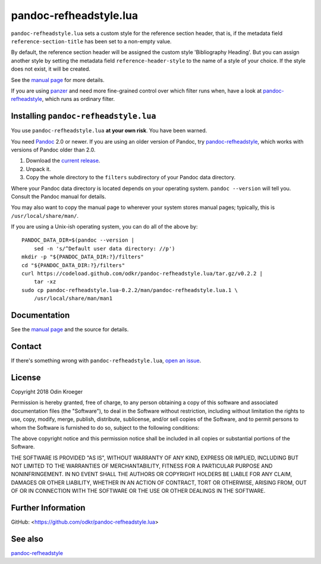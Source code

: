 =======================
pandoc-refheadstyle.lua
=======================

``pandoc-refheadstyle.lua`` sets a custom style for the reference section
header, that is, if the metadata field ``reference-section-title`` has been
set to a non-empty value.

By default, the reference section header will be assigned the custom style
'Bibliography Heading'. But you can assign another style by setting the metadata
field ``reference-header-style`` to the name of a style of your choice.
If the style does not exist, it will be created.

See the `manual page <man/pandoc-refheadstyle.lua.rst>`_ for more details.

If you are using `panzer <https://github.com/msprev/panzer>`_ and need more
fine-grained control over which filter runs when, have a look at
`pandoc-refheadstyle <https://github.com/odkr/pandoc-refheadstyle>`_,
which runs as ordinary filter.


Installing ``pandoc-refheadstyle.lua``
======================================

You use ``pandoc-refheadstyle.lua`` **at your own risk**. You have been warned.

You need `Pandoc <https://www.pandoc.org/>`_ 2.0 or newer.
If you are using an older version of Pandoc, try
`pandoc-refheadstyle <https://github.com/odkr/pandoc-refheadstyle>`_,
which works with versions of Pandoc older than 2.0.

1. Download the `current release
   <https://codeload.github.com/odkr/pandoc-refheadstyle/tar.gz/v0.2.2>`_.
2. Unpack it.
3. Copy the whole directory to the ``filters``
   subdirectory of your Pandoc data directory.

Where your Pandoc data directory is located depends on your operating system.
``pandoc --version`` will tell you. Consult the Pandoc manual for details.

You may also want to copy the manual page to wherever your system stores manual
pages; typically, this is ``/usr/local/share/man/``.

If you are using a Unix-ish operating system, you can do all of the above by::

    PANDOC_DATA_DIR=$(pandoc --version |
        sed -n 's/^Default user data directory: //p')
    mkdir -p "${PANDOC_DATA_DIR:?}/filters"
    cd "${PANDOC_DATA_DIR:?}/filters"
    curl https://codeload.github.com/odkr/pandoc-refheadstyle.lua/tar.gz/v0.2.2 |
        tar -xz
    sudo cp pandoc-refheadstyle.lua-0.2.2/man/pandoc-refheadstyle.lua.1 \
        /usr/local/share/man/man1


Documentation
=============

See the `manual page <man/pandoc-refheadstyle.lua.rst>`_
and the source for details.


Contact
=======

If there's something wrong with ``pandoc-refheadstyle.lua``, `open an issue
<https://github.com/odkr/pandoc-refheadstyle.lua/issues>`_.


License
=======

Copyright 2018 Odin Kroeger

Permission is hereby granted, free of charge, to any person obtaining a copy
of this software and associated documentation files (the "Software"), to deal
in the Software without restriction, including without limitation the rights
to use, copy, modify, merge, publish, distribute, sublicense, and/or sell
copies of the Software, and to permit persons to whom the Software is
furnished to do so, subject to the following conditions:

The above copyright notice and this permission notice shall be included in
all copies or substantial portions of the Software.

THE SOFTWARE IS PROVIDED "AS IS", WITHOUT WARRANTY OF ANY KIND, EXPRESS OR
IMPLIED, INCLUDING BUT NOT LIMITED TO THE WARRANTIES OF MERCHANTABILITY,
FITNESS FOR A PARTICULAR PURPOSE AND NONINFRINGEMENT. IN NO EVENT SHALL THE
AUTHORS OR COPYRIGHT HOLDERS BE LIABLE FOR ANY CLAIM, DAMAGES OR OTHER
LIABILITY, WHETHER IN AN ACTION OF CONTRACT, TORT OR OTHERWISE, ARISING FROM,
OUT OF OR IN CONNECTION WITH THE SOFTWARE OR THE USE OR OTHER DEALINGS IN THE
SOFTWARE.


Further Information
===================

GitHub:
<https://github.com/odkr/pandoc-refheadstyle.lua>


See also
========

`pandoc-refheadstyle <https://github.com/odkr/pandoc-refheadstyle>`_
